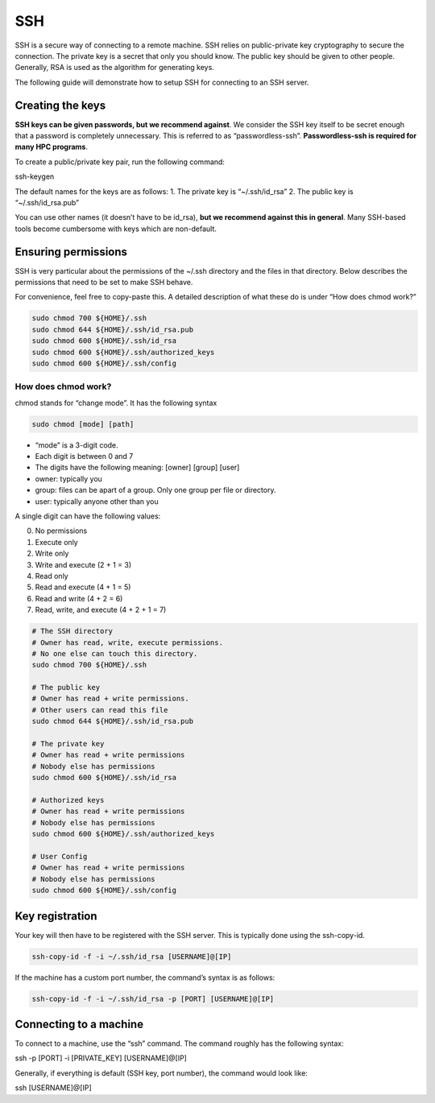 *****
SSH
*****

SSH is a secure way of connecting to a remote machine. SSH relies on
public-private key cryptography to secure the connection. The private
key is a secret that only you should know. The public key should be
given to other people. Generally, RSA is used as the algorithm for
generating keys.

The following guide will demonstrate how to setup SSH for connecting to
an SSH server.

Creating the keys
==================

**SSH keys can be given passwords, but we recommend against**. We
consider the SSH key itself to be secret enough that a password is
completely unnecessary. This is referred to as “passwordless-ssh”.
**Passwordless-ssh is required for many HPC programs**.

To create a public/private key pair, run the following command:

.. code:: bash

ssh-keygen

The default names for the keys are as follows: 1. The private key is
“~/.ssh/id_rsa” 2. The public key is “~/.ssh/id_rsa.pub”

You can use other names (it doesn’t have to be id_rsa), **but we
recommend against this in general**. Many SSH-based tools become
cumbersome with keys which are non-default.

Ensuring permissions
=====================

SSH is very particular about the permissions of the ~/.ssh directory and
the files in that directory. Below describes the permissions that need
to be set to make SSH behave.

For convenience, feel free to copy-paste this. A detailed description of
what these do is under “How does chmod work?”

.. code:: bash

   sudo chmod 700 ${HOME}/.ssh
   sudo chmod 644 ${HOME}/.ssh/id_rsa.pub
   sudo chmod 600 ${HOME}/.ssh/id_rsa
   sudo chmod 600 ${HOME}/.ssh/authorized_keys
   sudo chmod 600 ${HOME}/.ssh/config

How does chmod work?
---------------------

chmod stands for “change mode”. It has the following syntax

.. code:: bash

   sudo chmod [mode] [path]

-  “mode” is a 3-digit code.
-  Each digit is between 0 and 7
-  The digits have the following meaning: [owner] [group] [user]
-  owner: typically you
-  group: files can be apart of a group. Only one group per file or
   directory.
-  user: typically anyone other than you

A single digit can have the following values:

0. No permissions
1. Execute only
2. Write only
3. Write and execute (2 + 1 = 3)
4. Read only
5. Read and execute (4 + 1 = 5)
6. Read and write (4 + 2 = 6)
7. Read, write, and execute (4 + 2 + 1 = 7)

.. code:: bash

   # The SSH directory
   # Owner has read, write, execute permissions.
   # No one else can touch this directory.
   sudo chmod 700 ${HOME}/.ssh

   # The public key
   # Owner has read + write permissions.
   # Other users can read this file
   sudo chmod 644 ${HOME}/.ssh/id_rsa.pub

   # The private key
   # Owner has read + write permissions
   # Nobody else has permissions
   sudo chmod 600 ${HOME}/.ssh/id_rsa

   # Authorized keys
   # Owner has read + write permissions
   # Nobody else has permissions
   sudo chmod 600 ${HOME}/.ssh/authorized_keys

   # User Config
   # Owner has read + write permissions
   # Nobody else has permissions
   sudo chmod 600 ${HOME}/.ssh/config

Key registration
==================

Your key will then have to be registered with the SSH server. This is
typically done using the ssh-copy-id.

.. code:: bash

   ssh-copy-id -f -i ~/.ssh/id_rsa [USERNAME]@[IP]

If the machine has a custom port number, the command’s syntax is as
follows:

.. code:: bash

   ssh-copy-id -f -i ~/.ssh/id_rsa -p [PORT] [USERNAME]@[IP]

Connecting to a machine
========================

To connect to a machine, use the “ssh” command. The command roughly has
the following syntax:

.. code:: bash

ssh -p [PORT] -i [PRIVATE_KEY] [USERNAME]@[IP]

Generally, if everything is default (SSH key, port number), the command
would look like:

.. code:: bash

ssh [USERNAME]@[IP]